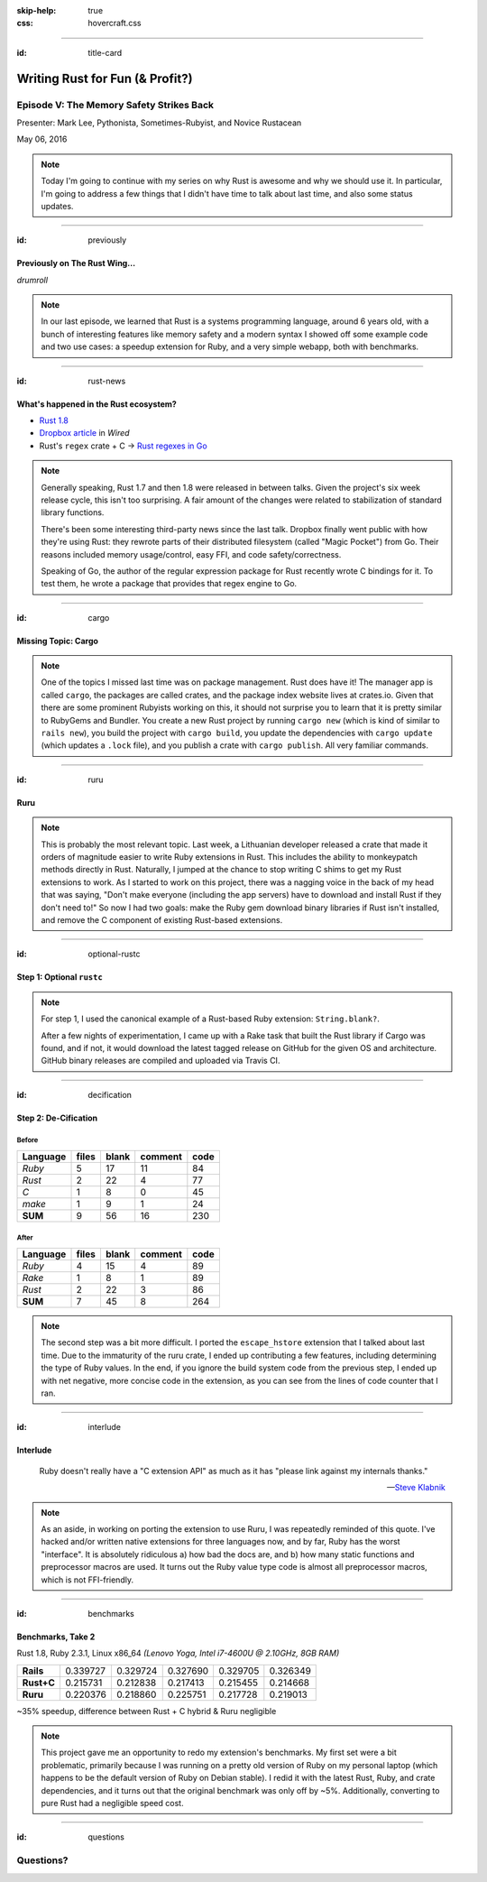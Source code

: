 :skip-help: true
:css: hovercraft.css

.. title: Writing Rust for Fun (& Profit?), Part 2

----

:id: title-card

Writing Rust for Fun (& Profit?)
================================

Episode V: The Memory Safety Strikes Back
-----------------------------------------

.. image:: images/rustacean-orig-trans.png
   :alt: [Rustacean]
   :width: 50%
   :class: rustacean
   :target: http://www.rustacean.net/

Presenter: Mark Lee, Pythonista, Sometimes-Rubyist, and Novice Rustacean

May 06, 2016

.. note::
    Today I'm going to continue with my series on why Rust is awesome and why we should use it. In
    particular, I'm going to address a few things that I didn't have time to talk about last time,
    and also some status updates.

----

:id: previously

Previously on The Rust Wing…
~~~~~~~~~~~~~~~~~~~~~~~~~~~~

*drumroll*

.. image:: images/the-rust-wing.png
   :alt: [The Rust Wing]
   :width: 75%

.. note::

    In our last episode, we learned that Rust is a systems programming language, around 6 years old,
    with a bunch of interesting features like memory safety and a modern syntax I showed off some
    example code and two use cases: a speedup extension for Ruby, and a very simple webapp, both
    with benchmarks.

----

:id: rust-news

What's happened in the Rust ecosystem?
~~~~~~~~~~~~~~~~~~~~~~~~~~~~~~~~~~~~~~

* `Rust 1.8`_
* `Dropbox article`_ in *Wired*
* Rust's ``regex`` crate + C → `Rust regexes in Go`_

.. _Rust 1.8: http://blog.rust-lang.org/2016/04/14/Rust-1.8.html
.. _Dropbox article: http://www.wired.com/2016/03/epic-story-dropboxs-exodus-amazon-cloud-empire/
.. _Rust regexes in Go: https://github.com/BurntSushi/rure-go

.. note::

    Generally speaking, Rust 1.7 and then 1.8 were released in between talks. Given the project's
    six week release cycle, this isn't too surprising. A fair amount of the changes were related to
    stabilization of standard library functions.

    There's been some interesting third-party news since the last talk. Dropbox finally went public
    with how they're using Rust: they rewrote parts of their distributed filesystem (called "Magic
    Pocket") from Go. Their reasons included memory usage/control, easy FFI, and code
    safety/correctness.

    Speaking of Go, the author of the regular expression package for Rust recently wrote C bindings
    for it. To test them, he wrote a package that provides that regex engine to Go.

----

:id: cargo

Missing Topic: Cargo
~~~~~~~~~~~~~~~~~~~~

.. image:: images/Cargo-Logo-Small.png
   :target: https://crates.io
   :alt: [Cargo Logo]

.. note::

    One of the topics I missed last time was on package management. Rust does have it! The manager
    app is called ``cargo``, the packages are called crates, and the package index website lives at
    crates.io. Given that there are some prominent Rubyists working on this, it should not surprise
    you to learn that it is pretty similar to RubyGems and Bundler. You create a new Rust project by
    running ``cargo new`` (which is kind of similar to ``rails new``), you build the project with
    ``cargo build``, you update the dependencies with ``cargo update`` (which updates a ``.lock``
    file), and you publish a crate with ``cargo publish``. All very familiar commands.

----

:id: ruru

Ruru
~~~~

.. image:: images/ruru.png
   :target: https://github.com/d-unseductable/ruru
   :alt: [Ruru README screenshot]

.. note::

    This is probably the most relevant topic. Last week, a Lithuanian developer released a crate
    that made it orders of magnitude easier to write Ruby extensions in Rust. This includes the
    ability to monkeypatch methods directly in Rust. Naturally, I jumped at the chance to stop
    writing C shims to get my Rust extensions to work. As I started to work on this project, there
    was a nagging voice in the back of my head that was saying, "Don't make everyone (including the
    app servers) have to download and install Rust if they don't need to!" So now I had two goals:
    make the Ruby gem download binary libraries if Rust isn't installed, and remove the C component
    of existing Rust-based extensions.

----

:id: optional-rustc

Step 1: Optional ``rustc``
~~~~~~~~~~~~~~~~~~~~~~~~~~

.. image:: images/rusty_blank.png
   :alt: [rusty_blank GitHub release]
   :target: https://github.com/malept/rusty_blank
   :width: 100%

.. note::

    For step 1, I used the canonical example of a Rust-based Ruby extension: ``String.blank?``.

    After a few nights of experimentation, I came up with a Rake task that built the Rust library if
    Cargo was found, and if not, it would download the latest tagged release on GitHub for the given
    OS and architecture. GitHub binary releases are compiled and uploaded via Travis CI.

----

:id: decification

Step 2: De-Cification
~~~~~~~~~~~~~~~~~~~~~

Before
""""""

======== ===== ===== ======= ====
Language files blank comment code
======== ===== ===== ======= ====
*Ruby*       5    17      11   84
*Rust*       2    22       4   77
*C*          1     8       0   45
*make*       1     9       1   24
**SUM**      9    56      16  230
======== ===== ===== ======= ====

After
"""""

======== ===== ===== ======= ====
Language files blank comment code
======== ===== ===== ======= ====
*Ruby*       4    15       4   89
*Rake*       1     8       1   89
*Rust*       2    22       3   86
**SUM**      7    45       8  264
======== ===== ===== ======= ====

.. note::

    The second step was a bit more difficult. I ported the ``escape_hstore`` extension that I talked
    about last time. Due to the immaturity of the ruru crate, I ended up contributing a few
    features, including determining the type of Ruby values. In the end, if you ignore the build
    system code from the previous step, I ended up with net negative, more concise code in the
    extension, as you can see from the lines of code counter that I ran.

----

:id: interlude

Interlude
~~~~~~~~~

    Ruby doesn't really have a "C extension API" as much as it has "please link against my internals
    thanks."

    -- `Steve Klabnik <https://github.com/steveklabnik/rust_example#why-all-the-mess>`_

.. note::

    As an aside, in working on porting the extension to use Ruru, I was repeatedly reminded of this
    quote. I've hacked and/or written native extensions for three languages now, and by far, Ruby
    has the worst "interface". It is absolutely ridiculous a) how bad the docs are, and b) how many
    static functions and preprocessor macros are used. It turns out the Ruby value type code is
    almost all preprocessor macros, which is not FFI-friendly.

----

:id: benchmarks

Benchmarks, Take 2
~~~~~~~~~~~~~~~~~~

Rust 1.8, Ruby 2.3.1, Linux x86_64 *(Lenovo Yoga, Intel i7-4600U @ 2.10GHz, 8GB RAM)*

========== ======== ======== ======== ======== ========
**Rails**  0.339727 0.329724 0.327690 0.329705 0.326349
**Rust+C** 0.215731 0.212838 0.217413 0.215455 0.214668
**Ruru**   0.220376 0.218860 0.225751 0.217728 0.219013
========== ======== ======== ======== ======== ========

~35% speedup, difference between Rust + C hybrid & Ruru negligible

.. note::

    This project gave me an opportunity to redo my extension's benchmarks. My first set were a bit
    problematic, primarily because I was running on a pretty old version of Ruby on my personal
    laptop (which happens to be the default version of Ruby on Debian stable). I redid it with the
    latest Rust, Ruby, and crate dependencies, and it turns out that the original benchmark was only
    off by ~5%. Additionally, converting to pure Rust had a negligible speed cost.

----

:id: questions

Questions?
----------

.. image:: images/rust-logo-512x512.png
   :alt: [Rust Logo]
